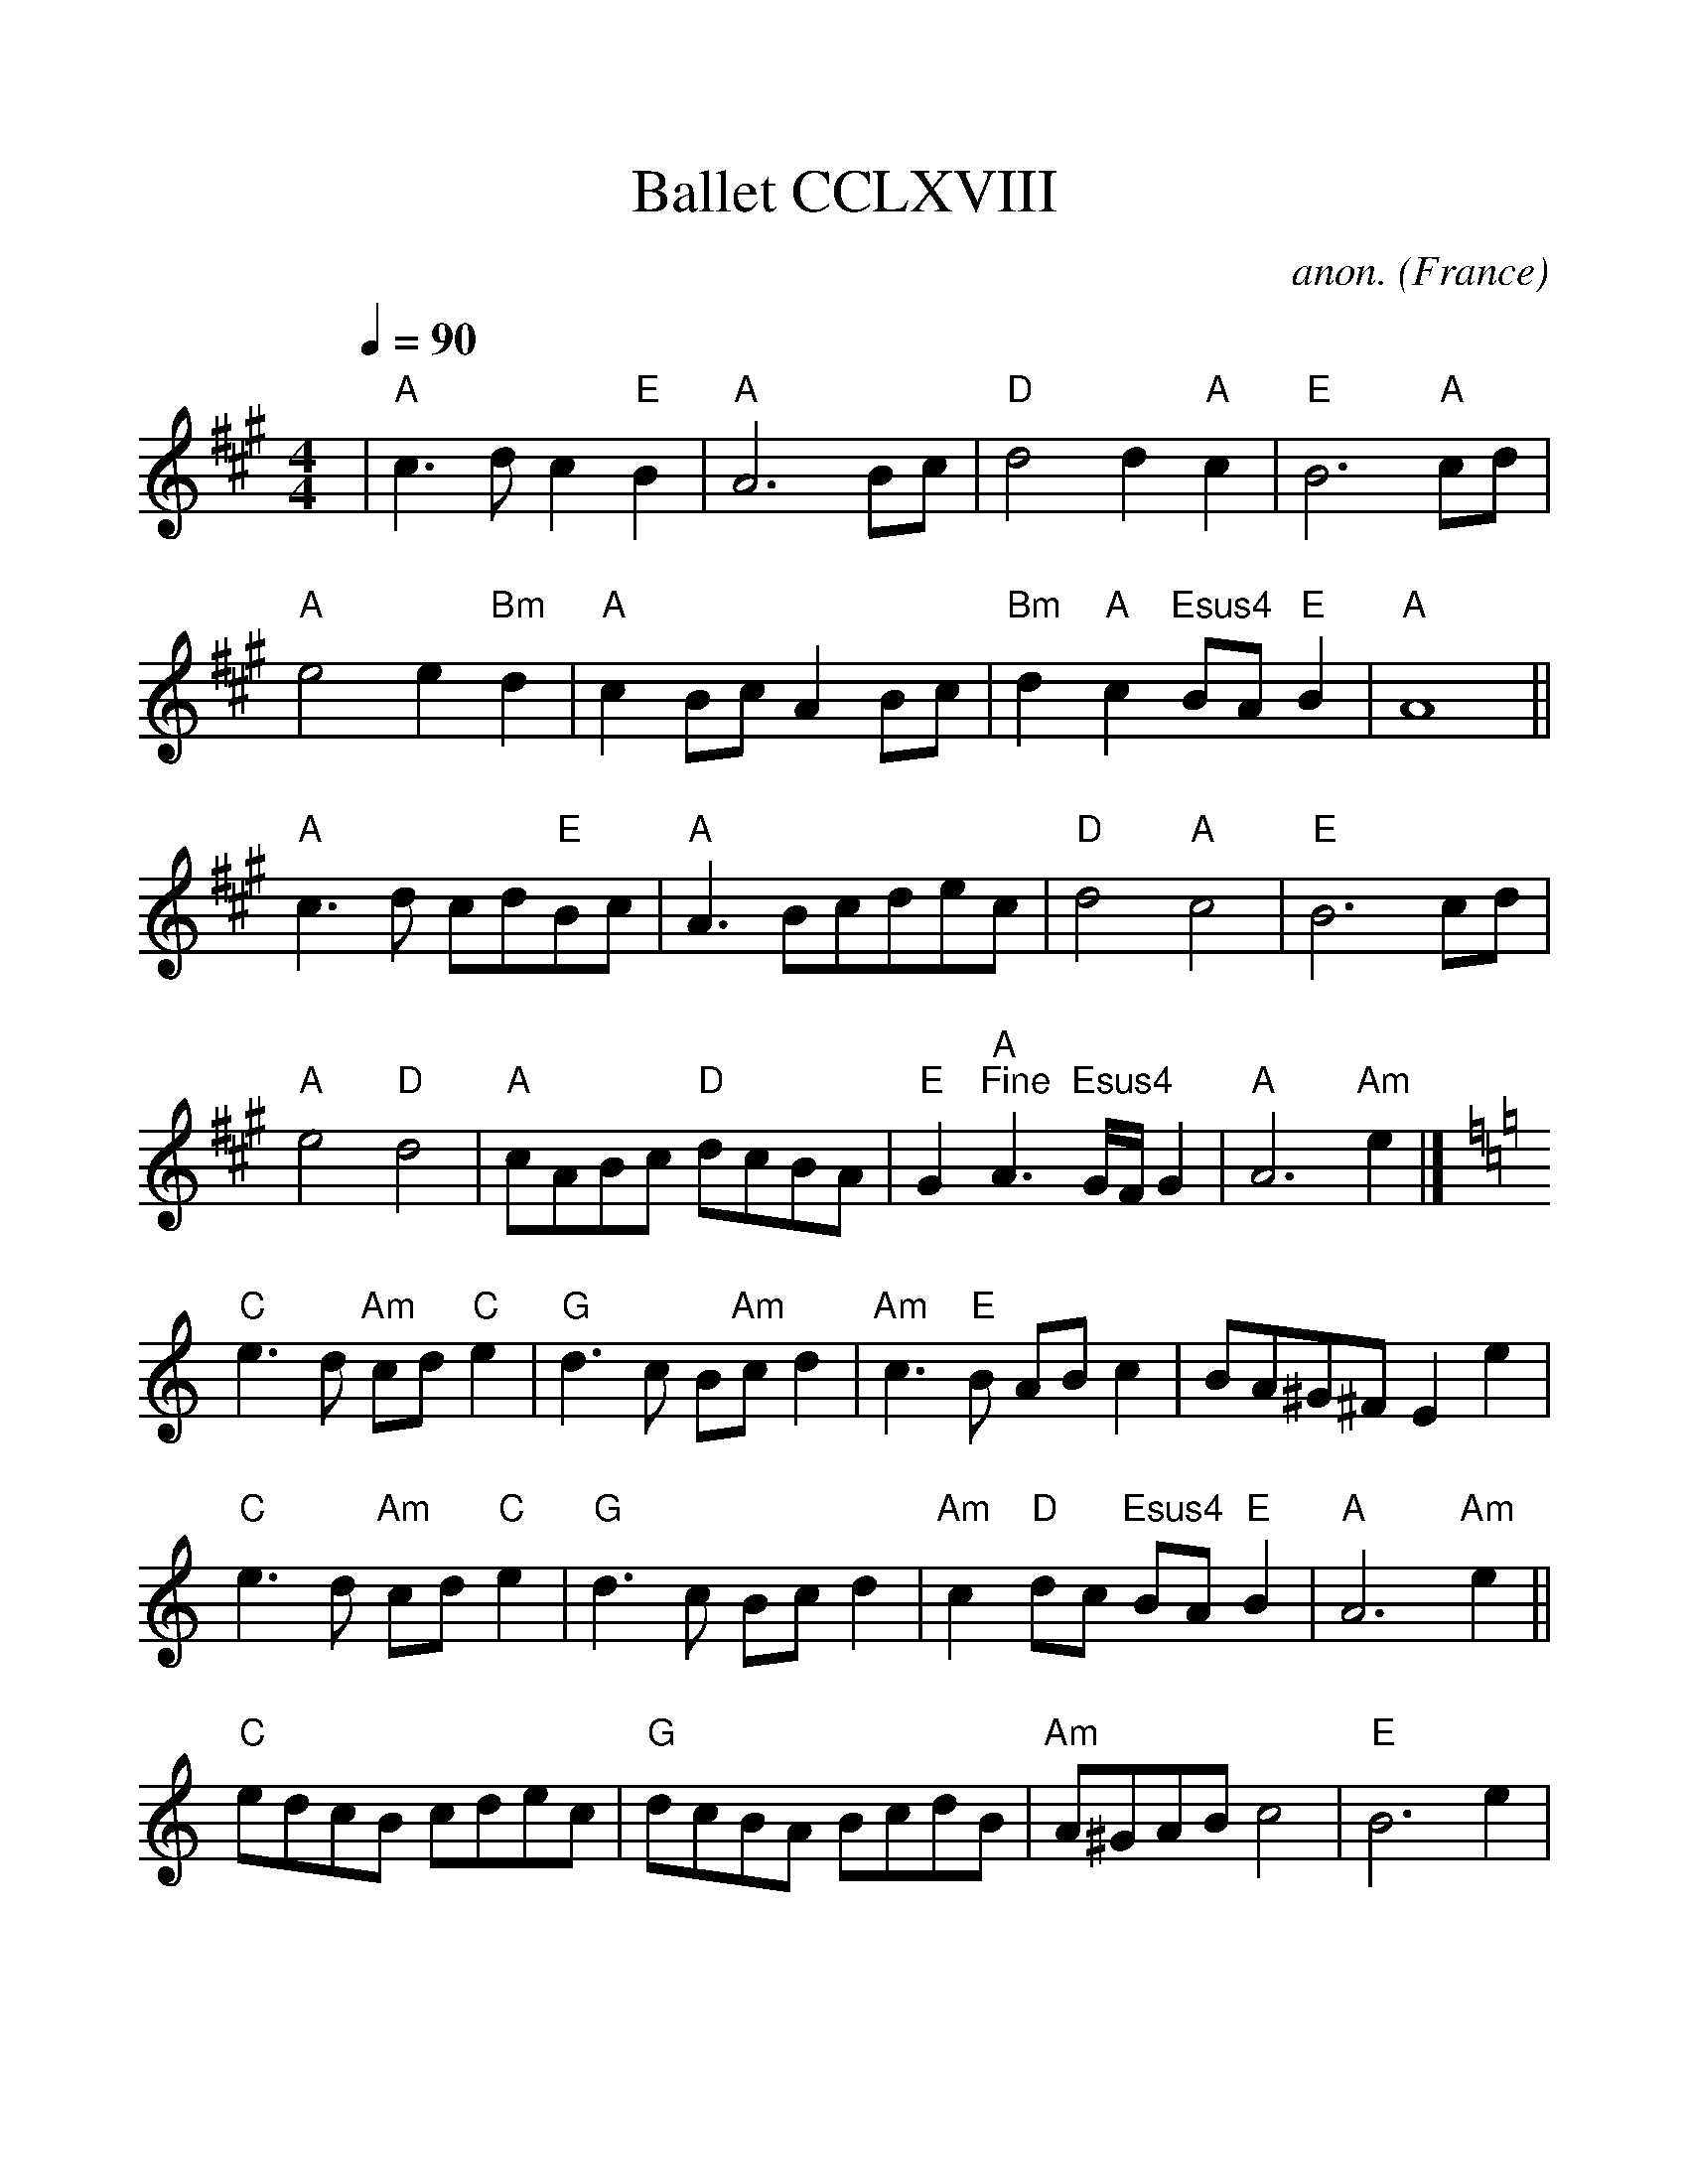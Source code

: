 %%scale 1.1
%%format dulcimer.fmt
X: 268
T:Ballet CCLXVIII
C:anon.
O:France
B:Michael Praetorius: "Terpsichore" (1612) no. 268
N:The tune also appears as a lute duet without divisions
N:in Besard: Thesaurus... book 8.
R:Ballet
Z:Transcribed by David Barnert - http://www.musicaviva.com
F:http://www.abc-notation.com/abcs/te/terpsichore-268/terpsichore-268-1.abc
%Posted August 29th 2000 at abcusers by David Barnert
M:4/4
L:1/4
Q:1/4=90
K:A
|"A"c3/2d/2c"E"B|"A"A3B/2c/2|"D"d2d"A"c|"E"B3"A"c/2d/2|
"A"e2e"Bm"d|"A"cB/2c/2AB/2c/2|"Bm"d"A"c"Esus4"B/2A/2"E"B|"A"A4||
"A"c3/2d/2 c/2d/2"E"B/2c/2|"A"A3/2B/2c/2d/2e/2c/2|"D"d2"A"c2|"E"B3c/2d/2|
"A"e2"D"d2|"A"c/2A/2B/2c/2 "D"d/2c/2B/2A/2|"E"G"A""^Fine"A3/2 "Esus4"G/4F/4G|"A"A3"Am"e|]
K:C
"C"e3/2d/2 "Am"c/2d/2"C"e|"G"d3/2c/2 B/2"Am"c/2d|"Am"c3/2"E"B/2 A/2B/2c|B/2A/2^G/2^F/2Ee|
"C"e3/2d/2 "Am"c/2d/2"C"e|"G"d3/2c/2 B/2c/2d|"Am"c"D"d/2c/2 "Esus4"B/2A/2"E"B|"A"A3"Am"e||
"C"e/2d/2c/2B/2 c/2d/2e/2c/2|"G"d/2c/2B/2A/2 B/2c/2d/2B/2|"Am"A/2^G/2A/2B/2c2|"E"B3e|
"C"e/2d/2e/2f/2 e/2^f/2g/2e/2|"G"d/2c/2B/2A/2 B/2c/2d/2c/2|"Am"B/2c/2"D"d/2c/2 "Esus4"B/2A/2"E"B|"A"A2"^D.C. al Fine"A2|]
W:
W:
W:From Musica Viva - http://www.musicaviva.com
W:the Internet center for free sheet music downloads.
